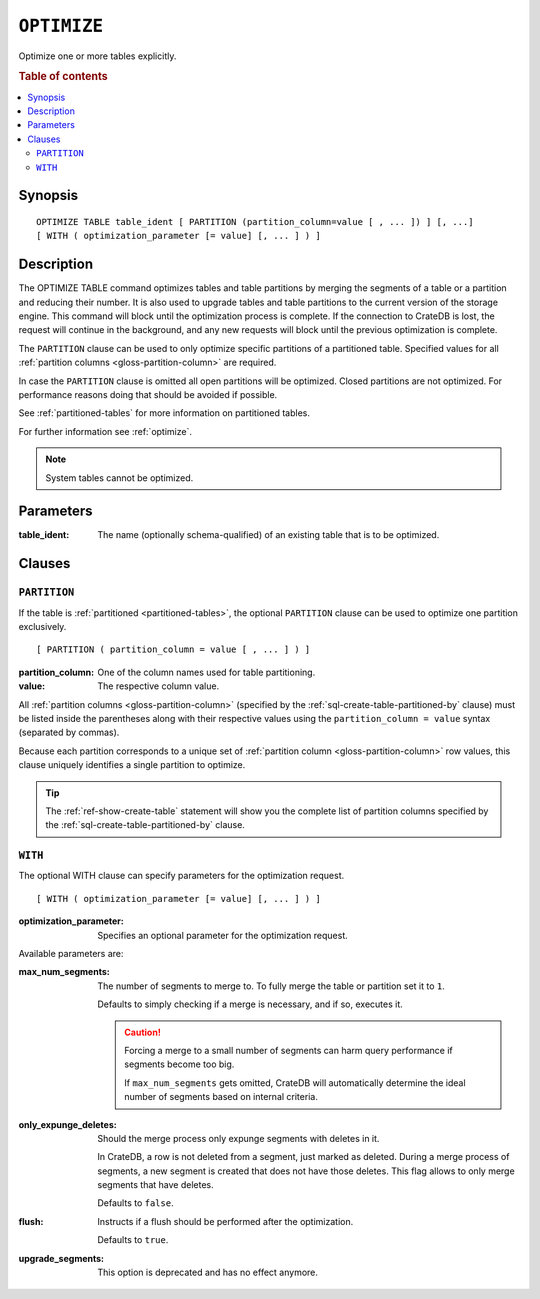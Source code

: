 .. highlight:: psql

.. _sql-optimize:

============
``OPTIMIZE``
============

Optimize one or more tables explicitly.

.. rubric:: Table of contents

.. contents::
   :local:


.. _sql-optimize-synopsis:

Synopsis
========

::

    OPTIMIZE TABLE table_ident [ PARTITION (partition_column=value [ , ... ]) ] [, ...]
    [ WITH ( optimization_parameter [= value] [, ... ] ) ]


.. _sql-optimize-description:

Description
===========

The OPTIMIZE TABLE command optimizes tables and table partitions by merging the
segments of a table or a partition and reducing their number. It is also used
to upgrade tables and table partitions to the current version of the storage
engine. This command will block until the optimization process is complete. If
the connection to CrateDB is lost, the request will continue in the background,
and any new requests will block until the previous optimization is complete.

The ``PARTITION`` clause can be used to only optimize specific partitions of a
partitioned table. Specified values for all :ref:`partition columns
<gloss-partition-column>` are required.

In case the ``PARTITION`` clause is omitted all open partitions will be
optimized. Closed partitions are not optimized.
For performance reasons doing that should be avoided if possible.

See :ref:`partitioned-tables` for more information on partitioned tables.

For further information see :ref:`optimize`.

.. NOTE::

    System tables cannot be optimized.


.. _sql-optimize-parameters:

Parameters
==========

:table_ident:
  The name (optionally schema-qualified) of an existing table that is to
  be optimized.


.. _sql-optimize-clauses:

Clauses
=======


.. _sql-optimize-partition:

``PARTITION``
-------------

.. EDITORIAL NOTE
   ##############

   Multiple files (in this directory) use the same standard text for
   documenting the ``PARTITION`` clause. (Minor verb changes are made to
   accomodate the specifics of the parent statement.)

   For consistency, if you make changes here, please be sure to make a
   corresponding change to the other files.

If the table is :ref:`partitioned <partitioned-tables>`, the optional
``PARTITION`` clause can be used to optimize one partition exclusively.

::

    [ PARTITION ( partition_column = value [ , ... ] ) ]


:partition_column:
  One of the column names used for table partitioning.

:value:
  The respective column value.

All :ref:`partition columns <gloss-partition-column>` (specified by the
:ref:`sql-create-table-partitioned-by` clause) must be listed inside the
parentheses along with their respective values using the ``partition_column =
value`` syntax (separated by commas).

Because each partition corresponds to a unique set of :ref:`partition column
<gloss-partition-column>` row values, this clause uniquely identifies a single
partition to optimize.

.. TIP::

    The :ref:`ref-show-create-table` statement will show you the complete list
    of partition columns specified by the
    :ref:`sql-create-table-partitioned-by` clause.


.. _sql-optimize-with:

``WITH``
--------

The optional WITH clause can specify parameters for the optimization request.

::

    [ WITH ( optimization_parameter [= value] [, ... ] ) ]

:optimization_parameter:
  Specifies an optional parameter for the optimization request.

Available parameters are:

:max_num_segments:
  The number of segments to merge to. To fully merge the table or
  partition set it to ``1``.

  Defaults to simply checking if a merge is necessary, and if so,
  executes it.

  .. CAUTION::

    Forcing a merge to a small number of segments can harm query performance
    if segments become too big.

    If ``max_num_segments`` gets omitted, CrateDB will automatically determine
    the ideal number of segments based on internal criteria.

:only_expunge_deletes:
  Should the merge process only expunge segments with deletes in it.

  In CrateDB, a row is not deleted from a segment, just marked as
  deleted. During a merge process of segments, a new segment is created
  that does not have those deletes. This flag allows to only merge
  segments that have deletes.

  Defaults to ``false``.

:flush:
  Instructs if a flush should be performed after the optimization.

  Defaults to ``true``.

:upgrade_segments:

  This option is deprecated and has no effect anymore.
